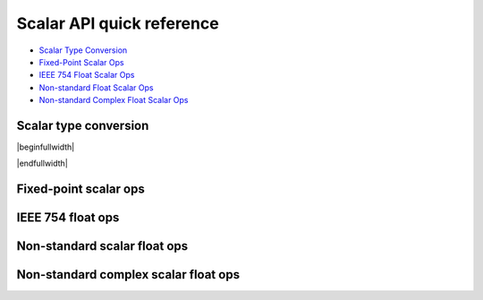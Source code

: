 
Scalar API quick reference
--------------------------

* `Scalar Type Conversion <scalar_type_conversion_>`_
* `Fixed-Point Scalar Ops <scalar_fixed_point_ops_>`_
* `IEEE 754 Float Scalar Ops <scalar_f32_ops_>`_
* `Non-standard Float Scalar Ops <scalar_float_ops_>`_
* `Non-standard Complex Float Scalar Ops <scalar_complex_float_ops_>`_

Scalar type conversion
^^^^^^^^^^^^^^^^^^^^^^

.. _scalar_type_conversion:

|beginfullwidth|

.. csv-table:: Scalar type conversion
    :file: csv/scalar_type_conversion.csv
    :widths: 40,30,30
    :header-rows: 1
    :class: longtable

|endfullwidth|

Fixed-point scalar ops
^^^^^^^^^^^^^^^^^^^^^^

.. _scalar_fixed_point_ops:

.. csv-table:: Fixed-point scalar ops
    :file: csv/scalar_fixed_point_ops.csv
    :widths: 35,15,15,35
    :header-rows: 1
    :class: longtable


IEEE 754 float ops
^^^^^^^^^^^^^^^^^^

.. _scalar_f32_ops:

.. csv-table:: IEEE 754 float ops
    :file: csv/scalar_f32_ops.csv
    :widths: 50,50
    :header-rows: 1
    :class: longtable

Non-standard scalar float ops
^^^^^^^^^^^^^^^^^^^^^^^^^^^^^

.. _scalar_float_ops:

.. csv-table:: Non-standard scalar float ops
    :file: csv/scalar_float_ops.csv
    :widths: 50,50
    :header-rows: 1
    :class: longtable

Non-standard complex scalar float ops
^^^^^^^^^^^^^^^^^^^^^^^^^^^^^^^^^^^^^

.. _scalar_complex_float_ops:

.. csv-table:: Non-standard complex scalar float ops
    :file: csv/scalar_complex_float_ops.csv
    :widths: 50,50
    :header-rows: 1
    :class: longtable

